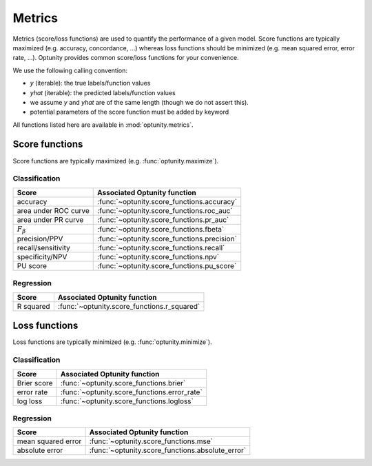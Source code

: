 Metrics
========================

Metrics (score/loss functions) are used to quantify the performance of a given model. Score functions are typically maximized (e.g. accuracy, concordance, ...) whereas
loss functions should be minimized (e.g. mean squared error, error rate, ...). Optunity provides common score/loss functions for your convenience.

We use the following calling convention: 

-   `y` (iterable): the true labels/function values
-   `yhat` (iterable): the predicted labels/function values
-   we assume `y` and `yhat` are of the same length (though we do not assert this).
-   potential parameters of the score function must be added by keyword

All functions listed here are available in :mod:`optunity.metrics`.

Score functions
---------------

Score functions are typically maximized (e.g. :func:`optunity.maximize`).

Classification
^^^^^^^^^^^^^^

+----------------------+---------------------------------------------+
| Score                | Associated Optunity function                |
+======================+=============================================+
| accuracy             | :func:`~optunity.score_functions.accuracy`  |
+----------------------+---------------------------------------------+
| area under ROC curve | :func:`~optunity.score_functions.roc_auc`   |
+----------------------+---------------------------------------------+
| area under PR curve  | :func:`~optunity.score_functions.pr_auc`    |
+----------------------+---------------------------------------------+
| :math:`F_\beta`      | :func:`~optunity.score_functions.fbeta`     |
+----------------------+---------------------------------------------+
| precision/PPV        | :func:`~optunity.score_functions.precision` |
+----------------------+---------------------------------------------+
| recall/sensitivity   | :func:`~optunity.score_functions.recall`    |
+----------------------+---------------------------------------------+
| specificity/NPV      | :func:`~optunity.score_functions.npv`       |
+----------------------+---------------------------------------------+
| PU score             | :func:`~optunity.score_functions.pu_score`  |
+----------------------+---------------------------------------------+

Regression
^^^^^^^^^^^

+----------------------+---------------------------------------------+
| Score                | Associated Optunity function                |
+======================+=============================================+
| R squared            | :func:`~optunity.score_functions.r_squared` |
+----------------------+---------------------------------------------+

Loss functions
---------------

Loss functions are typically minimized (e.g. :func:`optunity.minimize`).

Classification
^^^^^^^^^^^^^^^

+----------------------+----------------------------------------------+
| Score                | Associated Optunity function                 |
+======================+==============================================+
| Brier score          | :func:`~optunity.score_functions.brier`      |
+----------------------+----------------------------------------------+
| error rate           | :func:`~optunity.score_functions.error_rate` |
+----------------------+----------------------------------------------+
| log loss             | :func:`~optunity.score_functions.logloss`    |
+----------------------+----------------------------------------------+

Regression
^^^^^^^^^^^

+----------------------+---------------------------------------------------+
| Score                | Associated Optunity function                      |
+======================+===================================================+
| mean squared error   | :func:`~optunity.score_functions.mse`             |
+----------------------+---------------------------------------------------+
| absolute error       | :func:`~optunity.score_functions.absolute_error`  |
+----------------------+---------------------------------------------------+
